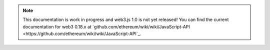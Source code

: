 
.. note:: This documentation is work in progress and web3.js 1.0 is not yet released! You can find the current documentation for web3 0.18.x at `github.com/ethereum/wiki/wiki/JavaScript-API <https://github.com/ethereum/wiki/wiki/JavaScript-API`_.
